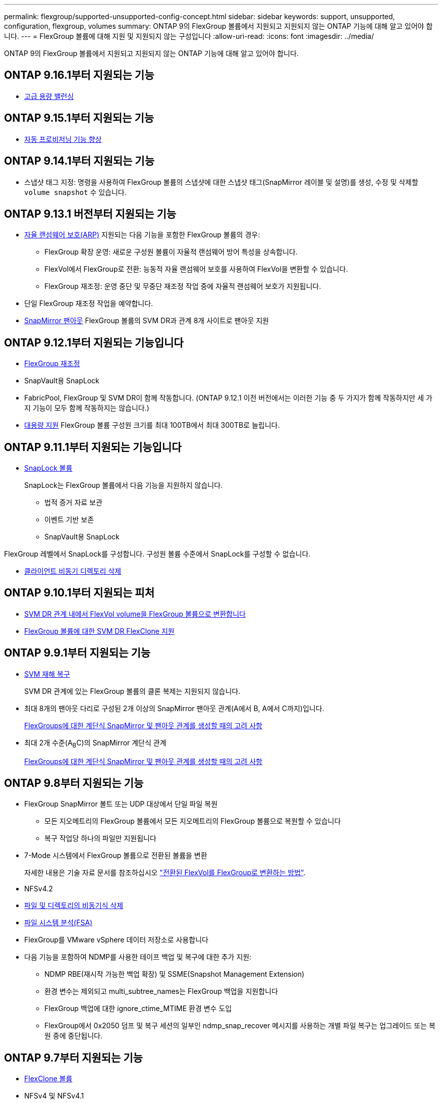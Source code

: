 ---
permalink: flexgroup/supported-unsupported-config-concept.html 
sidebar: sidebar 
keywords: support, unsupported, configuration, flexgroup, volumes 
summary: ONTAP 9의 FlexGroup 볼륨에서 지원되고 지원되지 않는 ONTAP 기능에 대해 알고 있어야 합니다. 
---
= FlexGroup 볼륨에 대해 지원 및 지원되지 않는 구성입니다
:allow-uri-read: 
:icons: font
:imagesdir: ../media/


[role="lead"]
ONTAP 9의 FlexGroup 볼륨에서 지원되고 지원되지 않는 ONTAP 기능에 대해 알고 있어야 합니다.



== ONTAP 9.16.1부터 지원되는 기능

* xref:enable-adv-capacity-flexgroup-task.html[고급 용량 밸런싱]




== ONTAP 9.15.1부터 지원되는 기능

* xref:provision-automatically-task.html[자동 프로비저닝 기능 향상]




== ONTAP 9.14.1부터 지원되는 기능

* 스냅샷 태그 지정: 명령을 사용하여 FlexGroup 볼륨의 스냅샷에 대한 스냅샷 태그(SnapMirror 레이블 및 설명)를 생성, 수정 및 삭제할 `volume snapshot` 수 있습니다.




== ONTAP 9.13.1 버전부터 지원되는 기능

* xref:../anti-ransomware/index.html[자율 랜섬웨어 보호(ARP)] 지원되는 다음 기능을 포함한 FlexGroup 볼륨의 경우:
+
** FlexGroup 확장 운영: 새로운 구성원 볼륨이 자율적 랜섬웨어 방어 특성을 상속합니다.
** FlexVol에서 FlexGroup로 전환: 능동적 자율 랜섬웨어 보호를 사용하여 FlexVol을 변환할 수 있습니다.
** FlexGroup 재조정: 운영 중단 및 무중단 재조정 작업 중에 자율적 랜섬웨어 보호가 지원됩니다.


* 단일 FlexGroup 재조정 작업을 예약합니다.
* xref:create-snapmirror-cascade-fanout-reference.html[SnapMirror 팬아웃] FlexGroup 볼륨의 SVM DR과 관계 8개 사이트로 팬아웃 지원




== ONTAP 9.12.1부터 지원되는 기능입니다

* xref:manage-flexgroup-rebalance-task.html[FlexGroup 재조정]
* SnapVault용 SnapLock
* FabricPool, FlexGroup 및 SVM DR이 함께 작동합니다. (ONTAP 9.12.1 이전 버전에서는 이러한 기능 중 두 가지가 함께 작동하지만 세 가지 기능이 모두 함께 작동하지는 않습니다.)
* xref:../volumes/enable-large-vol-file-support-task.html[대용량 지원] FlexGroup 볼륨 구성원 크기를 최대 100TB에서 최대 300TB로 늘립니다.




== ONTAP 9.11.1부터 지원되는 기능입니다

* xref:../snaplock/index.html[SnapLock 볼륨]
+
SnapLock는 FlexGroup 볼륨에서 다음 기능을 지원하지 않습니다.

+
** 법적 증거 자료 보관
** 이벤트 기반 보존
** SnapVault용 SnapLock




FlexGroup 레벨에서 SnapLock를 구성합니다. 구성원 볼륨 수준에서 SnapLock를 구성할 수 없습니다.

* xref:manage-client-async-dir-delete-task.adoc[클라이언트 비동기 디렉토리 삭제]




== ONTAP 9.10.1부터 지원되는 피처

* xref:convert-flexvol-svm-dr-relationship-task.adoc[SVM DR 관계 내에서 FlexVol volume을 FlexGroup 볼륨으로 변환합니다]
* xref:../volumes/create-flexclone-task.adoc[FlexGroup 볼륨에 대한 SVM DR FlexClone 지원]




== ONTAP 9.9.1부터 지원되는 기능

* xref:create-svm-disaster-recovery-relationship-task.html[SVM 재해 복구]
+
SVM DR 관계에 있는 FlexGroup 볼륨의 클론 복제는 지원되지 않습니다.

* 최대 8개의 팬아웃 다리로 구성된 2개 이상의 SnapMirror 팬아웃 관계(A에서 B, A에서 C까지)입니다.
+
xref:create-snapmirror-cascade-fanout-reference.adoc[FlexGroups에 대한 계단식 SnapMirror 및 팬아웃 관계를 생성할 때의 고려 사항]

* 최대 2개 수준(A~B~C)의 SnapMirror 계단식 관계
+
xref:create-snapmirror-cascade-fanout-reference.adoc[FlexGroups에 대한 계단식 SnapMirror 및 팬아웃 관계를 생성할 때의 고려 사항]





== ONTAP 9.8부터 지원되는 기능

* FlexGroup SnapMirror 볼트 또는 UDP 대상에서 단일 파일 복원
+
** 모든 지오메트리의 FlexGroup 볼륨에서 모든 지오메트리의 FlexGroup 볼륨으로 복원할 수 있습니다
** 복구 작업당 하나의 파일만 지원됩니다


* 7-Mode 시스템에서 FlexGroup 볼륨으로 전환된 볼륨을 변환
+
자세한 내용은 기술 자료 문서를 참조하십시오 link:https://kb.netapp.com/Advice_and_Troubleshooting/Data_Storage_Software/ONTAP_OS/How_To_Convert_a_Transitioned_FlexVol_to_FlexGroup["전환된 FlexVol를 FlexGroup로 변환하는 방법"].

* NFSv4.2
* xref:fast-directory-delete-asynchronous-task.html[파일 및 디렉토리의 비동기식 삭제]
* xref:../concept_nas_file_system_analytics_overview.html[파일 시스템 분석(FSA)]
* FlexGroup를 VMware vSphere 데이터 저장소로 사용합니다
* 다음 기능을 포함하여 NDMP를 사용한 테이프 백업 및 복구에 대한 추가 지원:
+
** NDMP RBE(재시작 가능한 백업 확장) 및 SSME(Snapshot Management Extension)
** 환경 변수는 제외되고 multi_subtree_names는 FlexGroup 백업을 지원합니다
** FlexGroup 백업에 대한 ignore_ctime_MTIME 환경 변수 도입
** FlexGroup에서 0x2050 덤프 및 복구 세션의 일부인 ndmp_snap_recover 메시지를 사용하는 개별 파일 복구는 업그레이드 또는 복원 중에 중단됩니다.






== ONTAP 9.7부터 지원되는 기능

* xref:../volumes/flexclone-efficient-copies-concept.html[FlexClone 볼륨]
* NFSv4 및 NFSv4.1
* pNFS를 사용합니다
* xref:../ndmp/index.html[NDMP를 사용하여 테이프 백업 및 복구]
+
FlexGroup 볼륨에서 NDMP를 지원하려면 다음 사항을 염두에 두어야 합니다.

+
** 확장 클래스 0x2050의 ndmp_snap_recover 메시지는 전체 FlexGroup 볼륨을 복구하는 데만 사용할 수 있습니다.
+
FlexGroup 볼륨의 개별 파일을 복구할 수 없습니다.

** FlexGroup 볼륨에 대해 NDMP RBE(재시작 가능한 백업 확장)가 지원되지 않습니다.
** FlexGroup 볼륨에서는 환경 변수 exclude 및 multi_subtree_names가 지원되지 않습니다.
** FlexVol와 FlexGroup 볼륨 간 데이터 전송에 대해 ndmpcopy 명령이 지원됩니다.
+
Data ONTAP 9.7에서 이전 버전으로 되돌릴 경우 이전 전송의 증분 전송 정보가 유지되지 않으므로 되돌리기 후 기본 복사를 수행해야 합니다.



* VMware VAAI(vStorage APIs for Array Integration)
* FlexVol 볼륨을 FlexGroup 볼륨으로 변환
* FlexGroup 볼륨을 FlexCache 원본 볼륨으로 사용




== ONTAP 9.6부터 지원되는 기능

* 지속적으로 사용 가능한 SMB 공유
* https://docs.netapp.com/us-en/ontap-metrocluster/index.html["MetroCluster 구성"^]
* FlexGroup 볼륨 이름 바꾸기('볼륨 이름 바꾸기' 명령)
* FlexGroup 볼륨 크기 축소 또는 축소('볼륨 크기' 명령)
* 탄력적인 사이징
* NetApp 애그리게이트 암호화(NAE)
* Cloud Volumes ONTAP




== ONTAP 9.5부터 지원되는 기능입니다

* ODX 복사 오프로드
* 스토리지 레벨 액세스 가드
* SMB 공유에 대한 변경 알림 기능이 향상되었습니다
+
변경 알림은 'changenotify' 속성이 설정된 상위 디렉토리의 변경 사항과 해당 상위 디렉토리의 모든 하위 디렉토리에 대한 변경 사항을 위해 전송됩니다.

* FabricPool
* 할당량 적용
* qtree 통계
* FlexGroup 볼륨의 파일에 대한 적응형 QoS
* FlexCache(캐시만 해당, FlexGroup as origin ONTAP 9.7에서 지원됨)




== ONTAP 9.4부터 지원되는 기능

* FPolicy를 참조하십시오
* 파일 감사
* FlexGroup 볼륨에 대한 처리량(QoS Min) 및 적응형 QoS
* FlexGroup 볼륨의 파일에 대한 처리량 상한(QoS Max) 및 처리량 플로어(QoS Min
+
'volume file modify' 명령을 사용하여 파일과 연결된 QoS 정책 그룹을 관리할 수 있습니다.

* SnapMirror의 제한 사항을 완화했습니다
* SMB 3.x 다중 채널




== ONTAP 9.3 이하 버전에서 지원되는 기능

* 안티바이러스 구성
* SMB 공유에 대한 알림을 변경합니다
+
알림은 'changenotify' 속성이 설정된 상위 디렉토리의 변경 사항에 대해서만 전송됩니다. 상위 디렉토리의 하위 디렉토리에 대한 변경 사항은 변경 알림이 전송되지 않습니다.

* Qtree
* 처리량 상한(QoS 최대)
* SnapMirror 관계에서 소스 FlexGroup 볼륨과 타겟 FlexGroup 볼륨을 확장합니다
* SnapVault 백업 및 복원
* 통합 데이터 보호 관계
* 자동 확장 옵션 및 자동 축소 옵션
* 인제스트 카운트를 인제스트했습니다
* 볼륨 암호화
* 애그리게이트 인라인 중복제거(볼륨 간 중복제거)
* xref:../encryption-at-rest/encrypt-volumes-concept.html[NetApp 볼륨 암호화(NVE)]
* SnapMirror 기술
* 스냅샷 수
* 디지털 자문업체
* 인라인 적응형 압축
* 인라인 중복제거
* 인라인 데이터 컴팩션
* AFF
* 할당량 보고
* NetApp Snapshot 기술
* SnapRestore 소프트웨어(FlexGroup 레벨)
* 하이브리드 애그리게이트
* 구성 요소 또는 구성원 볼륨 이동
* 사후 중복제거
* NetApp RAID-TEC 기술
* 애그리게이트당 정합성 보장 지점
* 동일한 SVM에서 FlexGroup를 FlexVol 볼륨과 공유




== ONTAP 9에서 지원되지 않는 FlexGroup 볼륨 구성입니다

|===


| 지원되지 않는 프로토콜입니다 | 지원되지 않는 데이터 보호 기능입니다 | 기타 지원되지 않는 ONTAP 기능입니다 


 a| 
* xref:../nfs-admin/enable-disable-pnfs-task.html[pNFS를 사용합니다] (ONTAP 9 .6 이하)
* SMB 1.0
* xref:../smb-hyper-v-sql/witness-protocol-transparent-failover-concept.html[SMB 투명한 페일오버] (ONTAP 9 .5 이하)
* xref:../volumes/san-volumes-concept.html[산]

 a| 
* xref:../snaplock/index.html[SnapLock 볼륨] (ONTAP 9.10.1 이하)
* xref:../tape-backup/smtape-engine-concept.html[SMTape]
* xref:../data-protection/snapmirror-synchronous-disaster-recovery-basics-concept.html[SnapMirror 동기식]
* FabricPools를 포함하는 FlexGroup 볼륨을 지원하는 SVM DR(ONTAP 9.11.1 이하)

 a| 
* xref:../smb-hyper-v-sql/share-based-backups-remote-vss-concept.html[원격 볼륨 섀도 복사본 서비스(VSS)]
* xref:../svm-migrate/index.html[SVM 데이터 이동성]


|===